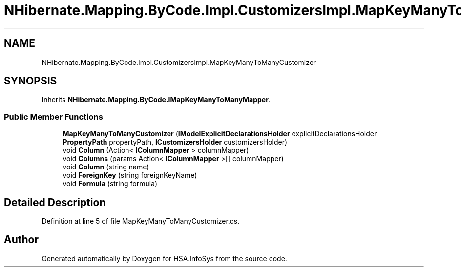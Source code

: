 .TH "NHibernate.Mapping.ByCode.Impl.CustomizersImpl.MapKeyManyToManyCustomizer" 3 "Fri Jul 5 2013" "Version 1.0" "HSA.InfoSys" \" -*- nroff -*-
.ad l
.nh
.SH NAME
NHibernate.Mapping.ByCode.Impl.CustomizersImpl.MapKeyManyToManyCustomizer \- 
.SH SYNOPSIS
.br
.PP
.PP
Inherits \fBNHibernate\&.Mapping\&.ByCode\&.IMapKeyManyToManyMapper\fP\&.
.SS "Public Member Functions"

.in +1c
.ti -1c
.RI "\fBMapKeyManyToManyCustomizer\fP (\fBIModelExplicitDeclarationsHolder\fP explicitDeclarationsHolder, \fBPropertyPath\fP propertyPath, \fBICustomizersHolder\fP customizersHolder)"
.br
.ti -1c
.RI "void \fBColumn\fP (Action< \fBIColumnMapper\fP > columnMapper)"
.br
.ti -1c
.RI "void \fBColumns\fP (params Action< \fBIColumnMapper\fP >[] columnMapper)"
.br
.ti -1c
.RI "void \fBColumn\fP (string name)"
.br
.ti -1c
.RI "void \fBForeignKey\fP (string foreignKeyName)"
.br
.ti -1c
.RI "void \fBFormula\fP (string formula)"
.br
.in -1c
.SH "Detailed Description"
.PP 
Definition at line 5 of file MapKeyManyToManyCustomizer\&.cs\&.

.SH "Author"
.PP 
Generated automatically by Doxygen for HSA\&.InfoSys from the source code\&.
